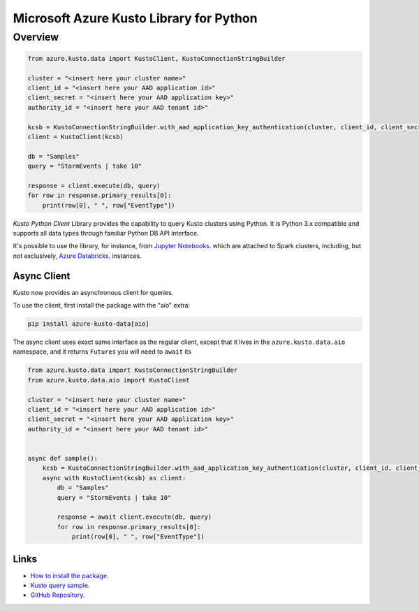 Microsoft Azure Kusto Library for Python
========================================

Overview
--------

.. code-block:: python

    from azure.kusto.data import KustoClient, KustoConnectionStringBuilder

    cluster = "<insert here your cluster name>"
    client_id = "<insert here your AAD application id>"
    client_secret = "<insert here your AAD application key>"
    authority_id = "<insert here your AAD tenant id>"

    kcsb = KustoConnectionStringBuilder.with_aad_application_key_authentication(cluster, client_id, client_secret, authority_id)
    client = KustoClient(kcsb)

    db = "Samples"
    query = "StormEvents | take 10"

    response = client.execute(db, query)
    for row in response.primary_results[0]:
        print(row[0], " ", row["EventType"])



*Kusto Python Client* Library provides the capability to query Kusto clusters using Python.
It is Python 3.x compatible and supports
all data types through familiar Python DB API interface.

It's possible to use the library, for instance, from `Jupyter Notebooks
<http://jupyter.org/>`_.
which are attached to Spark clusters,
including, but not exclusively, `Azure Databricks
<https://azure.microsoft.com/en-us/services/databricks/>`_. instances.

Async Client
~~~~~~~~~~~~
Kusto now provides an asynchronous client for queries.

To use the client, first install the package with the "aio" extra:

.. code:: bash

    pip install azure-kusto-data[aio]

The async client uses exact same interface as the regular client, except
that it lives in the ``azure.kusto.data.aio`` namespace, and it returns
``Futures`` you will need to ``await`` its

.. code:: python

    from azure.kusto.data import KustoConnectionStringBuilder
    from azure.kusto.data.aio import KustoClient

    cluster = "<insert here your cluster name>"
    client_id = "<insert here your AAD application id>"
    client_secret = "<insert here your AAD application key>"
    authority_id = "<insert here your AAD tenant id>"


    async def sample():
        kcsb = KustoConnectionStringBuilder.with_aad_application_key_authentication(cluster, client_id, client_secret, authority_id)
        async with KustoClient(kcsb) as client:
            db = "Samples"
            query = "StormEvents | take 10"

            response = await client.execute(db, query)
            for row in response.primary_results[0]:
                print(row[0], " ", row["EventType"])

Links
~~~~~

* `How to install the package <https://github.com/Azure/azure-kusto-python#install>`_.

* `Kusto query sample <https://github.com/Azure/azure-kusto-python/blob/master/azure-kusto-data/tests/sample.py>`_.

* `GitHub Repository <https://github.com/Azure/azure-kusto-python/tree/master/azure-kusto-data>`_.
